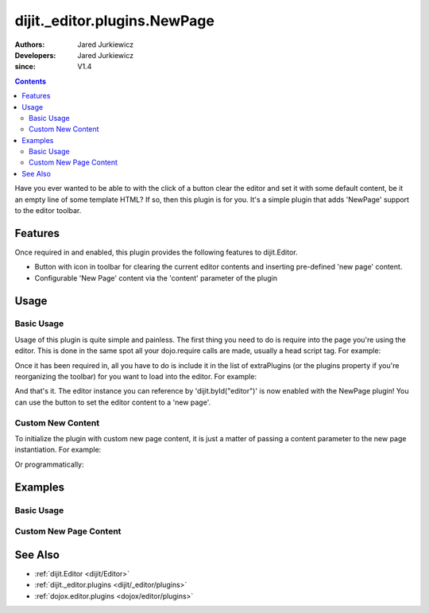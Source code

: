 .. _dijit/_editor/plugins/NewPage:

=============================
dijit._editor.plugins.NewPage
=============================

:Authors: Jared Jurkiewicz
:Developers: Jared Jurkiewicz
:since: V1.4

.. contents::
    :depth: 2

Have you ever wanted to be able to with the click of a button clear the editor and set it with some default content, be it an empty line of some template HTML?
If so, then this plugin is for you.
It's a simple plugin that adds 'NewPage' support to the editor toolbar.

Features
========

Once required in and enabled, this plugin provides the following features to dijit.Editor.

* Button with icon in toolbar for clearing the current editor contents and inserting pre-defined 'new page' content.
* Configurable 'New Page' content via the 'content' parameter of the plugin

Usage
=====

Basic Usage
-----------
Usage of this plugin is quite simple and painless.
The first thing you need to do is require into the page you're using the editor.
This is done in the same spot all your dojo.require calls are made, usually a head script tag.
For example:

.. js ::
 
    dojo.require("dijit.Editor");
    dojo.require("dijit._editor.plugins.NewPage");


Once it has been required in, all you have to do is include it in the list of extraPlugins (or the plugins property if you're reorganizing the toolbar) for you want to load into the editor.
For example:

.. html ::

  <div data-dojo-type="dijit.Editor" id="editor" data-dojo-props="extraPlugins:['newpage']"></div>



And that's it.
The editor instance you can reference by 'dijit.byId("editor")' is now enabled with the NewPage plugin!
You can use the button to set the editor content to a 'new page'.

Custom New Content
------------------

To initialize the plugin with custom new page content, it is just a matter of passing a content parameter to the new page instantiation.
For example:

.. html ::

  <div data-dojo-type="dijit.Editor" height="250px" id="input" data-dojo-props="extraPlugins:[{name: 'newpage', content: 'This is some &lt;b&gt;custom&lt;/b&gt; content!'}]">

Or programmatically:

.. js ::

   var editor = new dijit.Editor({extraPlugins: [{name: 'newpage', content: 'This is some <b>custom</b> content!'}]}

Examples
========

Basic Usage
-----------

.. code-example::
  :djConfig: parseOnLoad: true
  :version: 1.4

  .. javascript::

    <script>
      dojo.require("dijit.form.Button");
      dojo.require("dijit.Editor");
      dojo.require("dijit._editor.plugins.NewPage");
    </script>

    
  .. html::

    <b>Enter some text then press the New Page button.  The editor content will then clear.</b>
    <br>
    <div data-dojo-type="dijit.Editor" height="250px" id="input" data-dojo-props="extraPlugins:['newpage']">
    <div>
    <br>
    blah blah & blah!
    <br>
    </div>
    <br>
    <table>
    <tbody>
    <tr>
    <td style="border-style:solid; border-width: 2px; border-color: gray;">One cell</td>
    <td style="border-style:solid; border-width: 2px; border-color: gray;">
    Two cell
    </td>
    </tr>
    </tbody>
    </table>
    <ul>
    <li>item one</li>
    <li>
    item two
    </li>
    </ul>
    </div>

Custom New Page Content
-----------------------

.. code-example::
  :djConfig: parseOnLoad: true
  :version: 1.4

  .. javascript::

    <script>
      dojo.require("dijit.form.Button");
      dojo.require("dijit.Editor");
      dojo.require("dijit._editor.plugins.NewPage");
    </script>

    
  .. html::

    <b>Enter some text then press the New Page button.  The editor content will then be replaced with the custom new page content.</b>
    <br>
    <div data-dojo-type="dijit.Editor" height="250px" id="input" data-dojo-props="extraPlugins:[{name: 'newpage', content: 'This is some &lt;b&gt;custom&lt;/b&gt; content!'}]">
    <div>
    <br>
    blah blah & blah!
    <br>
    </div>
    <br>
    <table>
    <tbody>
    <tr>
    <td style="border-style:solid; border-width: 2px; border-color: gray;">One cell</td>
    <td style="border-style:solid; border-width: 2px; border-color: gray;">
    Two cell
    </td>
    </tr>
    </tbody>
    </table>
    <ul>
    <li>item one</li>
    <li>
    item two
    </li>
    </ul>
    </div>


See Also
========

* :ref:`dijit.Editor <dijit/Editor>`
* :ref:`dijit._editor.plugins <dijit/_editor/plugins>`
* :ref:`dojox.editor.plugins <dojox/editor/plugins>`
